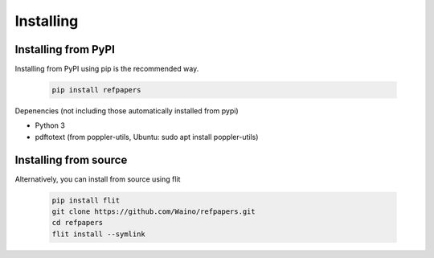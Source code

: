 .. _Installing:

Installing
==========

Installing from PyPI
--------------------

Installing from PyPI using pip is the recommended way.

  .. code-block:: bash

    pip install refpapers

Depenencies (not including those automatically installed from pypi)

* Python 3
* pdftotext (from poppler-utils, Ubuntu: sudo apt install poppler-utils)


Installing from source
----------------------

Alternatively, you can install from source using flit

  .. code-block:: bash

    pip install flit
    git clone https://github.com/Waino/refpapers.git
    cd refpapers
    flit install --symlink
